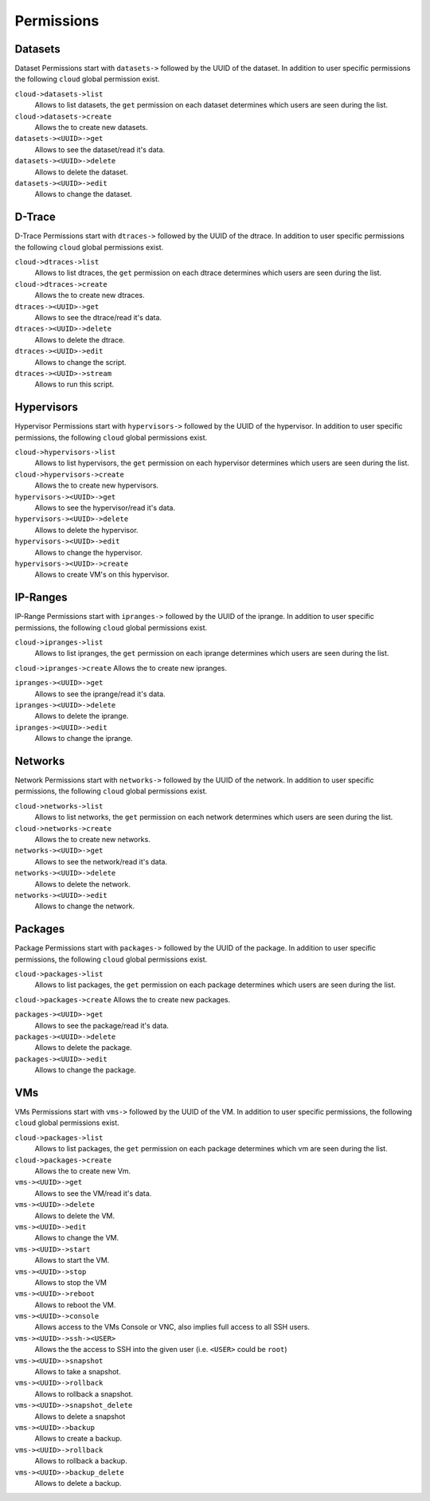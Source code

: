.. Project-FiFo documentation master file, created by
   Heinz N. Gies on Fri Aug 15 03:25:49 2014.


***********
Permissions
***********

Datasets
########

Dataset Permissions start with ``datasets->`` followed by the UUID of the dataset. In addition to user specific permissions the following ``cloud`` global permission exist.

``cloud->datasets->list``
    Allows to list datasets, the ``get`` permission on each dataset determines which users are seen during the list.

``cloud->datasets->create``
    Allows the to create new datasets.

``datasets-><UUID>->get``
    Allows to see the dataset/read it's data.

``datasets-><UUID>->delete``
    Allows to delete the dataset.

``datasets-><UUID>->edit``
    Allows to change the dataset.

D-Trace
#######

D-Trace Permissions start with ``dtraces->`` followed by the UUID of the dtrace. In addition to user specific permissions the following ``cloud`` global permissions exist.

``cloud->dtraces->list``
    Allows to list dtraces, the ``get`` permission on each dtrace determines which users are seen during the list.

``cloud->dtraces->create``
    Allows the to create new dtraces.

``dtraces-><UUID>->get``
    Allows to see the dtrace/read it's data.

``dtraces-><UUID>->delete``
    Allows to delete the dtrace.

``dtraces-><UUID>->edit``
    Allows to change the script.

``dtraces-><UUID>->stream``
    Allows to run this script.

Hypervisors
###########

Hypervisor Permissions start with ``hypervisors->`` followed by the UUID of the hypervisor. In addition to user specific permissions, the following ``cloud`` global permissions exist.

``cloud->hypervisors->list``
        Allows to list hypervisors, the ``get`` permission on each hypervisor determines which users are seen during the list.

``cloud->hypervisors->create``
    Allows the to create new hypervisors.

``hypervisors-><UUID>->get``
    Allows to see the hypervisor/read it's data.

``hypervisors-><UUID>->delete``
    Allows to delete the hypervisor.

``hypervisors-><UUID>->edit``
    Allows to change the hypervisor.

``hypervisors-><UUID>->create``
    Allows to create VM's on this hypervisor.

IP-Ranges
#########

IP-Range Permissions start with ``ipranges->`` followed by the UUID of the iprange. In addition to user specific permissions, the following ``cloud`` global permissions exist.

``cloud->ipranges->list``
    Allows to list ipranges, the ``get`` permission on each iprange determines which users are seen during the list.

``cloud->ipranges->create``
Allows the to create new ipranges.

``ipranges-><UUID>->get``
    Allows to see the iprange/read it's data.

``ipranges-><UUID>->delete``
    Allows to delete the iprange.

``ipranges-><UUID>->edit``
    Allows to change the iprange.

Networks
########

Network Permissions start with ``networks->`` followed by the UUID of the network. In addition to user specific permissions, the following ``cloud`` global permissions exist.

``cloud->networks->list``
    Allows to list networks, the ``get`` permission on each network determines which users are seen during the list.

``cloud->networks->create``
    Allows the to create new networks.

``networks-><UUID>->get``
    Allows to see the network/read it's data.

``networks-><UUID>->delete``
    Allows to delete the network.

``networks-><UUID>->edit``
    Allows to change the network.

Packages
########

Package Permissions start with ``packages->`` followed by the UUID of the package. In addition to user specific permissions, the following ``cloud`` global permissions exist.

``cloud->packages->list``
    Allows to list packages, the ``get`` permission on each package determines which users are seen during the list.

``cloud->packages->create``
Allows the to create new packages.

``packages-><UUID>->get``
    Allows to see the package/read it's data.

``packages-><UUID>->delete``
    Allows to delete the package.

``packages-><UUID>->edit``
    Allows to change the package.

VMs
###

VMs Permissions start with ``vms->`` followed by the UUID of the VM. In addition to user specific permissions, the following ``cloud`` global permissions exist.

``cloud->packages->list``
    Allows to list packages, the ``get`` permission on each package determines which vm are seen during the list.

``cloud->packages->create``
    Allows the to create new Vm.

``vms-><UUID>->get``
    Allows to see the VM/read it's data.

``vms-><UUID>->delete``
    Allows to delete the VM.

``vms-><UUID>->edit``
    Allows to change the VM.

``vms-><UUID>->start``
    Allows to start the VM.

``vms-><UUID>->stop``
    Allows to stop the VM

``vms-><UUID>->reboot``
    Allows to reboot the VM.

``vms-><UUID>->console``
    Allows access to the VMs Console or VNC, also implies full access to all SSH users.

``vms-><UUID>->ssh-><USER>``
    Allows the the access to SSH into the given user (i.e. ``<USER>`` could be ``root``)

``vms-><UUID>->snapshot``
    Allows to take a snapshot.

``vms-><UUID>->rollback``
    Allows to rollback a snapshot.

``vms-><UUID>->snapshot_delete``
    Allows to delete a snapshot

``vms-><UUID>->backup``
    Allows to create a backup.

``vms-><UUID>->rollback``
    Allows to rollback a backup.

``vms-><UUID>->backup_delete``
    Allows to delete a backup.
